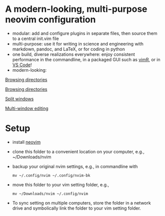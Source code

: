 * A modern-looking, multi-purpose neovim configuration

- modular: add and configure plugins in separate files, then source them to a central init.vim file
- multi-purpose: use it for writing in science and engineering with markdown, pandoc, and LaTeX, or for coding in python
- one build, diverse realizations everywhere: enjoy consistent performance in the commandline, in a packaged GUI such as [[https://github.com/qvacua/vimr][vimR]], or in [[https://github.com/asvetliakov/vscode-neovim][VS Code]]!
- modern-looking:

[[./img/ranger.png][Browsing directories]]

  [[file:img/ranger.png][Browsing directories]]

  [[file:img/split window.jpg][Split windows]]

  [[file:img/split window 3.jpg][Multi-window editing]]

* Setup

- install [[https://neovim.io][neovim]]
- clone this folder to a convenient location on your computer, e.g., ~/Downloads/nvim
- backup your original nvim settings, e.g., in commandline with
  #+begin_src shell
  mv ~/.config/nvim ~/.config/nvim-bk
  #+end_src
- move this folder to your vim setting folder, e.g.,
    #+begin_src shell
    mv ~/Downloads/nvim ~/.config/nvim
    #+end_src
- To sync setting on multiple computers, store the folder in a network drive and symbolically link the folder to your vim setting folder.
